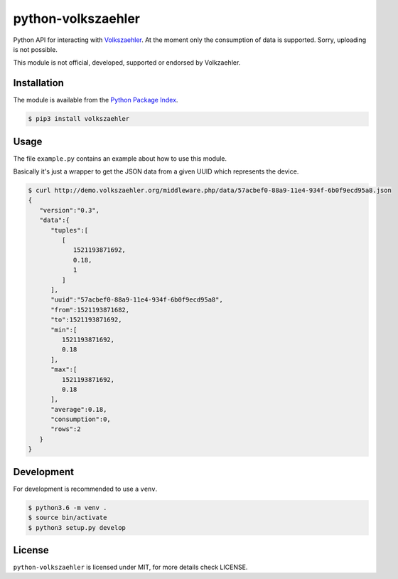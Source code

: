 python-volkszaehler
===================

Python API for interacting with `Volkszaehler <https://volkszaehler.org>`_. At
the moment only the consumption of data is supported. Sorry, uploading is not
possible.

This module is not official, developed, supported or endorsed by Volkzaehler.

Installation
------------

The module is available from the `Python Package Index <https://pypi.python.org/pypi>`_.

.. code:: bash

    $ pip3 install volkszaehler

Usage
-----

The file ``example.py`` contains an example about how to use this module.

Basically it's just a wrapper to get the JSON data from a given UUID which
represents the device.

.. code:: bash

    $ curl http://demo.volkszaehler.org/middleware.php/data/57acbef0-88a9-11e4-934f-6b0f9ecd95a8.json
    {
       "version":"0.3",
       "data":{
          "tuples":[
             [
                1521193871692,
                0.18,
                1
             ]
          ],
          "uuid":"57acbef0-88a9-11e4-934f-6b0f9ecd95a8",
          "from":1521193871682,
          "to":1521193871692,
          "min":[
             1521193871692,
             0.18
          ],
          "max":[
             1521193871692,
             0.18
          ],
          "average":0.18,
          "consumption":0,
          "rows":2
       }
    }

Development
-----------

For development is recommended to use a ``venv``.

.. code:: bash

    $ python3.6 -m venv .
    $ source bin/activate
    $ python3 setup.py develop

License
-------

``python-volkszaehler`` is licensed under MIT, for more details check LICENSE.
